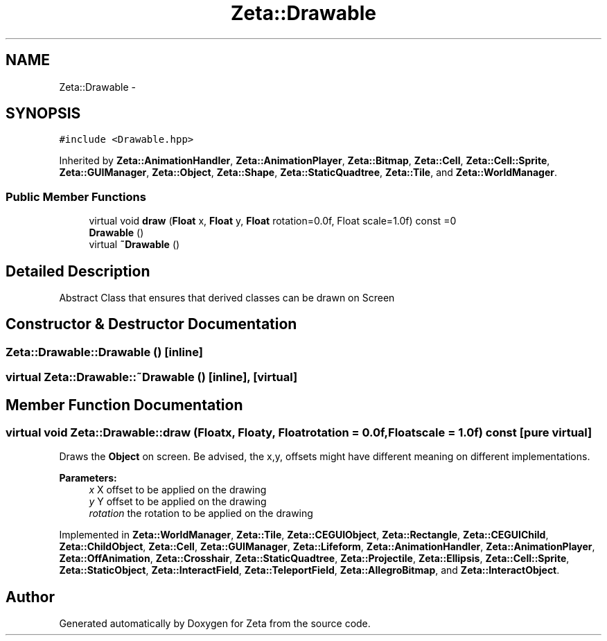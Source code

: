 .TH "Zeta::Drawable" 3 "Wed Feb 10 2016" "Zeta" \" -*- nroff -*-
.ad l
.nh
.SH NAME
Zeta::Drawable \- 
.SH SYNOPSIS
.br
.PP
.PP
\fC#include <Drawable\&.hpp>\fP
.PP
Inherited by \fBZeta::AnimationHandler\fP, \fBZeta::AnimationPlayer\fP, \fBZeta::Bitmap\fP, \fBZeta::Cell\fP, \fBZeta::Cell::Sprite\fP, \fBZeta::GUIManager\fP, \fBZeta::Object\fP, \fBZeta::Shape\fP, \fBZeta::StaticQuadtree\fP, \fBZeta::Tile\fP, and \fBZeta::WorldManager\fP\&.
.SS "Public Member Functions"

.in +1c
.ti -1c
.RI "virtual void \fBdraw\fP (\fBFloat\fP x, \fBFloat\fP y, \fBFloat\fP rotation=0\&.0f, Float scale=1\&.0f) const =0"
.br
.ti -1c
.RI "\fBDrawable\fP ()"
.br
.ti -1c
.RI "virtual \fB~Drawable\fP ()"
.br
.in -1c
.SH "Detailed Description"
.PP 
Abstract Class that ensures that derived classes can be drawn on Screen 
.SH "Constructor & Destructor Documentation"
.PP 
.SS "Zeta::Drawable::Drawable ()\fC [inline]\fP"

.SS "virtual Zeta::Drawable::~Drawable ()\fC [inline]\fP, \fC [virtual]\fP"

.SH "Member Function Documentation"
.PP 
.SS "virtual void Zeta::Drawable::draw (\fBFloat\fPx, \fBFloat\fPy, \fBFloat\fProtation = \fC0\&.0f\fP, \fBFloat\fPscale = \fC1\&.0f\fP) const\fC [pure virtual]\fP"
Draws the \fBObject\fP on screen\&. Be advised, the x,y, offsets might have different meaning on different implementations\&. 
.PP
\fBParameters:\fP
.RS 4
\fIx\fP X offset to be applied on the drawing 
.br
\fIy\fP Y offset to be applied on the drawing 
.br
\fIrotation\fP the rotation to be applied on the drawing 
.RE
.PP

.PP
Implemented in \fBZeta::WorldManager\fP, \fBZeta::Tile\fP, \fBZeta::CEGUIObject\fP, \fBZeta::Rectangle\fP, \fBZeta::CEGUIChild\fP, \fBZeta::ChildObject\fP, \fBZeta::Cell\fP, \fBZeta::GUIManager\fP, \fBZeta::Lifeform\fP, \fBZeta::AnimationHandler\fP, \fBZeta::AnimationPlayer\fP, \fBZeta::OffAnimation\fP, \fBZeta::Crosshair\fP, \fBZeta::StaticQuadtree\fP, \fBZeta::Projectile\fP, \fBZeta::Ellipsis\fP, \fBZeta::Cell::Sprite\fP, \fBZeta::StaticObject\fP, \fBZeta::InteractField\fP, \fBZeta::TeleportField\fP, \fBZeta::AllegroBitmap\fP, and \fBZeta::InteractObject\fP\&.

.SH "Author"
.PP 
Generated automatically by Doxygen for Zeta from the source code\&.
